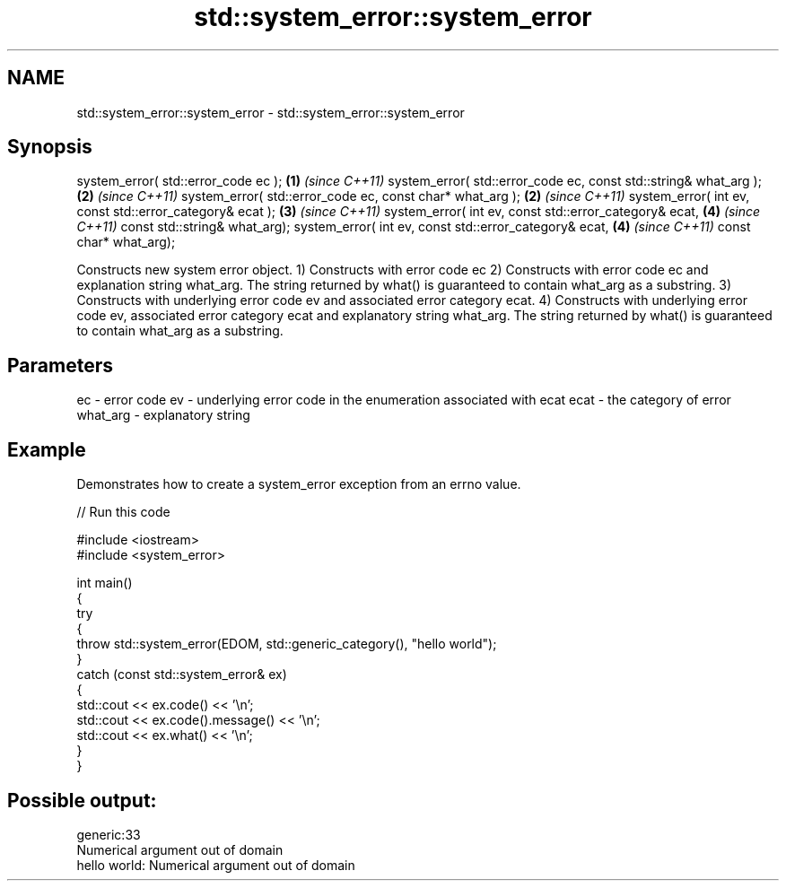 .TH std::system_error::system_error 3 "2020.03.24" "http://cppreference.com" "C++ Standard Libary"
.SH NAME
std::system_error::system_error \- std::system_error::system_error

.SH Synopsis

system_error( std::error_code ec );                              \fB(1)\fP \fI(since C++11)\fP
system_error( std::error_code ec, const std::string& what_arg ); \fB(2)\fP \fI(since C++11)\fP
system_error( std::error_code ec, const char* what_arg );        \fB(2)\fP \fI(since C++11)\fP
system_error( int ev, const std::error_category& ecat );         \fB(3)\fP \fI(since C++11)\fP
system_error( int ev, const std::error_category& ecat,           \fB(4)\fP \fI(since C++11)\fP
const std::string& what_arg);
system_error( int ev, const std::error_category& ecat,           \fB(4)\fP \fI(since C++11)\fP
const char* what_arg);

Constructs new system error object.
1) Constructs with error code ec
2) Constructs with error code ec and explanation string what_arg. The string returned by what() is guaranteed to contain what_arg as a substring.
3) Constructs with underlying error code ev and associated error category ecat.
4) Constructs with underlying error code ev, associated error category ecat and explanatory string what_arg. The string returned by what() is guaranteed to contain what_arg as a substring.

.SH Parameters


ec       - error code
ev       - underlying error code in the enumeration associated with ecat
ecat     - the category of error
what_arg - explanatory string


.SH Example

Demonstrates how to create a system_error exception from an errno value.

// Run this code

  #include <iostream>
  #include <system_error>

  int main()
  {
      try
      {
          throw std::system_error(EDOM, std::generic_category(), "hello world");
      }
      catch (const std::system_error& ex)
      {
          std::cout << ex.code() << '\\n';
          std::cout << ex.code().message() << '\\n';
          std::cout << ex.what() << '\\n';
      }
  }

.SH Possible output:

  generic:33
  Numerical argument out of domain
  hello world: Numerical argument out of domain




